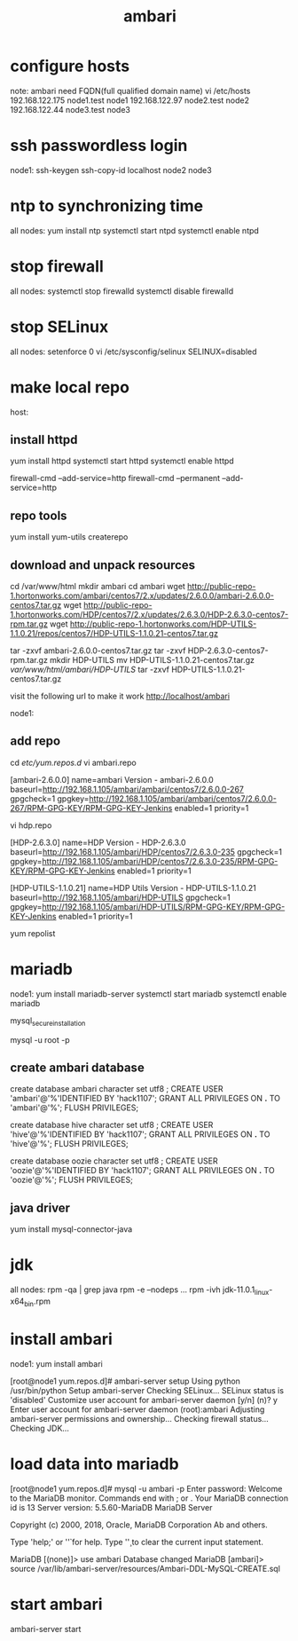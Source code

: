 :PROPERTIES:
:ID:       6F8DB1D9-DD8B-465D-8240-DA4271EC31A0
:END:
#+title: ambari

* configure hosts
note: ambari need FQDN(full qualified domain name)
vi /etc/hosts
192.168.122.175 node1.test node1
192.168.122.97  node2.test node2
192.168.122.44  node3.test node3

* ssh passwordless login
node1: 
ssh-keygen
ssh-copy-id localhost node2 node3


* ntp to synchronizing time
all nodes:
yum install ntp
systemctl start ntpd
systemctl enable ntpd



* stop firewall
all nodes:
systemctl stop firewalld
systemctl disable firewalld

* stop SELinux
all nodes:
setenforce 0
vi /etc/sysconfig/selinux
SELINUX=disabled


* make local repo 
host:
** install httpd
yum install httpd
systemctl start httpd
systemctl enable httpd

firewall-cmd --add-service=http 
firewall-cmd --permanent --add-service=http

** repo tools
yum install yum-utils createrepo

** download and unpack resources
cd /var/www/html
mkdir ambari
cd ambari
wget http://public-repo-1.hortonworks.com/ambari/centos7/2.x/updates/2.6.0.0/ambari-2.6.0.0-centos7.tar.gz
wget http://public-repo-1.hortonworks.com/HDP/centos7/2.x/updates/2.6.3.0/HDP-2.6.3.0-centos7-rpm.tar.gz
wget http://public-repo-1.hortonworks.com/HDP-UTILS-1.1.0.21/repos/centos7/HDP-UTILS-1.1.0.21-centos7.tar.gz

tar -zxvf ambari-2.6.0.0-centos7.tar.gz
tar -zxvf HDP-2.6.3.0-centos7-rpm.tar.gz
mkdir HDP-UTILS
mv HDP-UTILS-1.1.0.21-centos7.tar.gz /var/www/html/ambari/HDP-UTILS/
tar -zxvf HDP-UTILS-1.1.0.21-centos7.tar.gz

visit the following url to make it work
http://localhost/ambari

node1:
** add repo
cd /etc/yum.repos.d/
vi ambari.repo

[ambari-2.6.0.0]
name=ambari Version - ambari-2.6.0.0
baseurl=http://192.168.1.105/ambari/ambari/centos7/2.6.0.0-267
gpgcheck=1
gpgkey=http://192.168.1.105/ambari/ambari/centos7/2.6.0.0-267/RPM-GPG-KEY/RPM-GPG-KEY-Jenkins
enabled=1
priority=1

vi hdp.repo

[HDP-2.6.3.0]
name=HDP Version - HDP-2.6.3.0
baseurl=http://192.168.1.105/ambari/HDP/centos7/2.6.3.0-235
gpgcheck=1
gpgkey=http://192.168.1.105/ambari/HDP/centos7/2.6.3.0-235/RPM-GPG-KEY/RPM-GPG-KEY-Jenkins
enabled=1
priority=1
 
[HDP-UTILS-1.1.0.21]
name=HDP Utils Version - HDP-UTILS-1.1.0.21
baseurl=http://192.168.1.105/ambari/HDP-UTILS
gpgcheck=1
gpgkey=http://192.168.1.105/ambari/HDP-UTILS/RPM-GPG-KEY/RPM-GPG-KEY-Jenkins
enabled=1
priority=1


yum repolist


* mariadb
node1:
yum install mariadb-server
systemctl start mariadb
systemctl enable mariadb

mysql_secure_installation


mysql -u root -p

** create ambari database
create database ambari character set utf8 ;  
CREATE USER 'ambari'@'%'IDENTIFIED BY 'hack1107';
GRANT ALL PRIVILEGES ON *.* TO 'ambari'@'%';
FLUSH PRIVILEGES;


create database hive character set utf8 ;  
CREATE USER 'hive'@'%'IDENTIFIED BY 'hack1107';
GRANT ALL PRIVILEGES ON *.* TO 'hive'@'%';
FLUSH PRIVILEGES;

create database oozie character set utf8 ;  
CREATE USER 'oozie'@'%'IDENTIFIED BY 'hack1107';
GRANT ALL PRIVILEGES ON *.* TO 'oozie'@'%';
FLUSH PRIVILEGES;


** java driver
yum install mysql-connector-java


* jdk
all nodes:
rpm -qa | grep java
rpm -e --nodeps ...
rpm -ivh jdk-11.0.1_linux-x64_bin.rpm 

* install ambari
node1:
yum install ambari


[root@node1 yum.repos.d]# ambari-server setup
Using python  /usr/bin/python
Setup ambari-server
Checking SELinux...
SELinux status is 'disabled'
Customize user account for ambari-server daemon [y/n] (n)? y
Enter user account for ambari-server daemon (root):ambari
Adjusting ambari-server permissions and ownership...
Checking firewall status...
Checking JDK...
[1] Oracle JDK 1.8 + Java Cryptography Extension (JCE) Policy Files 8
[2] Oracle JDK 1.7 + Java Cryptography Extension (JCE) Policy Files 7
[3] Custom JDK
==============================================================================
Enter choice (1): 3
WARNING: JDK must be installed on all hosts and JAVA_HOME must be valid on all hosts.
WARNING: JCE Policy files are required for configuring Kerberos security. If you plan to use Kerberos,please make sure JCE Unlimited Strength Jurisdiction Policy Files are valid on all hosts.
Path to JAVA_HOME: /usr/java/jdk-11.0.1
Validating JDK on Ambari Server...done.
Completing setup...
Configuring database...
Enter advanced database configuration [y/n] (n)? y
Configuring database...
==============================================================================
Choose one of the following options:
[1] - PostgreSQL (Embedded)
[2] - Oracle
[3] - MySQL / MariaDB
[4] - PostgreSQL
[5] - Microsoft SQL Server (Tech Preview)
[6] - SQL Anywhere
[7] - BDB
==============================================================================
Enter choice (1): 3
Hostname (localhost): 
Port (3306): 
Database name (ambari): 
Username (ambari): 
Enter Database Password (bigdata): 
Re-enter password: 
Configuring ambari database...
Configuring remote database connection properties...
WARNING: Before starting Ambari Server, you must run the following DDL against the database to create the schema: /var/lib/ambari-server/resources/Ambari-DDL-MySQL-CREATE.sql
Proceed with configuring remote database connection properties [y/n] (y)? y



* load data into mariadb
[root@node1 yum.repos.d]# mysql -u ambari -p 
Enter password: 
Welcome to the MariaDB monitor.  Commands end with ; or \g.
Your MariaDB connection id is 13
Server version: 5.5.60-MariaDB MariaDB Server

Copyright (c) 2000, 2018, Oracle, MariaDB Corporation Ab and others.

Type 'help;' or '\h' for help. Type '\c' to clear the current input statement.

MariaDB [(none)]> use ambari
Database changed
MariaDB [ambari]> source /var/lib/ambari-server/resources/Ambari-DDL-MySQL-CREATE.sql 


* start ambari
ambari-server start
